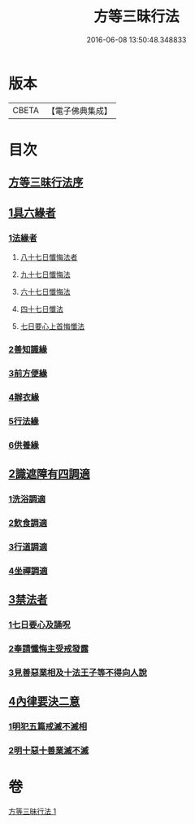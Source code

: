 #+TITLE: 方等三昧行法 
#+DATE: 2016-06-08 13:50:48.348833

* 版本
 |     CBETA|【電子佛典集成】|

* 目次
** [[file:KR6d0190_001.txt::001-0943a2][方等三昧行法序]]
** [[file:KR6d0190_001.txt::001-0943b4][1具六緣者]]
*** [[file:KR6d0190_001.txt::001-0943b5][1法緣者]]
**** [[file:KR6d0190_001.txt::001-0943c15][八十七日懺悔法者]]
**** [[file:KR6d0190_001.txt::001-0943c20][九十七日懺悔法]]
**** [[file:KR6d0190_001.txt::001-0943c24][六十七日懺悔法]]
**** [[file:KR6d0190_001.txt::001-0943c29][四十七日懺法]]
**** [[file:KR6d0190_001.txt::001-0944a13][七日要心上首悔懺法]]
*** [[file:KR6d0190_001.txt::001-0944a23][2善知識緣]]
*** [[file:KR6d0190_001.txt::001-0944b16][3前方便緣]]
*** [[file:KR6d0190_001.txt::001-0944c21][4辦衣緣]]
*** [[file:KR6d0190_001.txt::001-0945a7][5行法緣]]
*** [[file:KR6d0190_001.txt::001-0945a19][6供養緣]]
** [[file:KR6d0190_001.txt::001-0945a25][2識遮障有四調適]]
*** [[file:KR6d0190_001.txt::001-0945a27][1洗浴調適]]
*** [[file:KR6d0190_001.txt::001-0945b26][2飲食調適]]
*** [[file:KR6d0190_001.txt::001-0945c8][3行道調適]]
*** [[file:KR6d0190_001.txt::001-0945c17][4坐禪調適]]
** [[file:KR6d0190_001.txt::001-0946a7][3禁法者]]
*** [[file:KR6d0190_001.txt::001-0946a9][1七日要心及誦呪]]
*** [[file:KR6d0190_001.txt::001-0946a29][2奉請懺悔主受戒發露]]
*** [[file:KR6d0190_001.txt::001-0946b21][3見善惡業相及十法王子等不得向人說]]
** [[file:KR6d0190_001.txt::001-0947b27][4內律要決二意]]
*** [[file:KR6d0190_001.txt::001-0947c1][1明犯五篇戒滅不滅相]]
*** [[file:KR6d0190_001.txt::001-0948a5][2明十惡十善業滅不滅]]

* 卷
[[file:KR6d0190_001.txt][方等三昧行法 1]]

